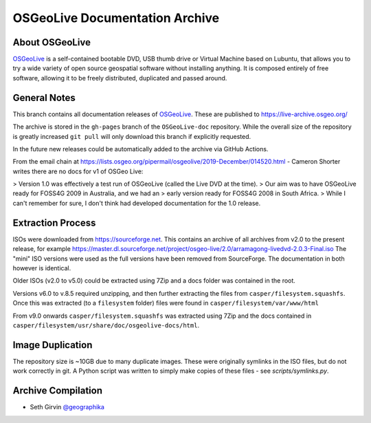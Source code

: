 OSGeoLive Documentation Archive
===============================

About OSGeoLive
---------------

OSGeoLive_ is a self-contained bootable DVD, USB thumb drive or Virtual
Machine based on Lubuntu, that allows you to try a wide variety of open source
geospatial software without installing anything. It is composed entirely of
free software, allowing it to be freely distributed, duplicated and passed
around.

General Notes
-------------

This branch contains all documentation releases of OSGeoLive_. These are published to https://live-archive.osgeo.org/

The archive is stored in the ``gh-pages`` branch of the ``OSGeoLive-doc`` repository. While the overall size of the repository is greatly increased ``git pull`` will
only download this branch if explicitly requested. 

In the future new releases could be automatically added to the archive via GitHub Actions. 

From the email chain at https://lists.osgeo.org/pipermail/osgeolive/2019-December/014520.html - Cameron Shorter
writes there are no docs for v1 of OSGeo Live:

> Version 1.0 was effectively a test run of OSGeoLive (called the Live DVD at the time). 
> Our aim was to have OSGeoLive ready for FOSS4G 2009 in Australia, and we had an 
> early version ready for FOSS4G 2008 in South Africa.
> While I can't remember for sure, I don't think had developed documentation for the 1.0 release.

Extraction Process
------------------

ISOs were downloaded from https://sourceforge.net. This contains an archive of all archives from v2.0 to the present release, for example https://master.dl.sourceforge.net/project/osgeo-live/2.0/arramagong-livedvd-2.0.3-Final.iso
The "mini" ISO versions were used as the full versions have been removed from SourceForge. The documentation in both however is identical. 

Older ISOs (v2.0 to v5.0) could be extracted using 7Zip and a docs folder was contained in the root. 

Versions v6.0 to v.8.5 required unzipping, and then further extracting the files from ``casper/filesystem.squashfs``. Once this was extracted (to a ``filesystem`` folder) files were found in ``casper/filesystem/var/www/html``

From v9.0 onwards ``casper/filesystem.squashfs`` was extracted using 7Zip and the docs contained in
``casper/filesystem/usr/share/doc/osgeolive-docs/html``. 

Image Duplication
-----------------

The repository size is ~10GB due to many duplicate images. These were originally symlinks in the ISO
files, but do not work correctly in git. A Python script was written to simply make copies of these 
files - see `scripts/symlinks.py`. 

Archive Compilation
-------------------

* Seth Girvin `@geographika <https://github.com/geographika>`_

.. _OSGeoLive: https://live.osgeo.org
